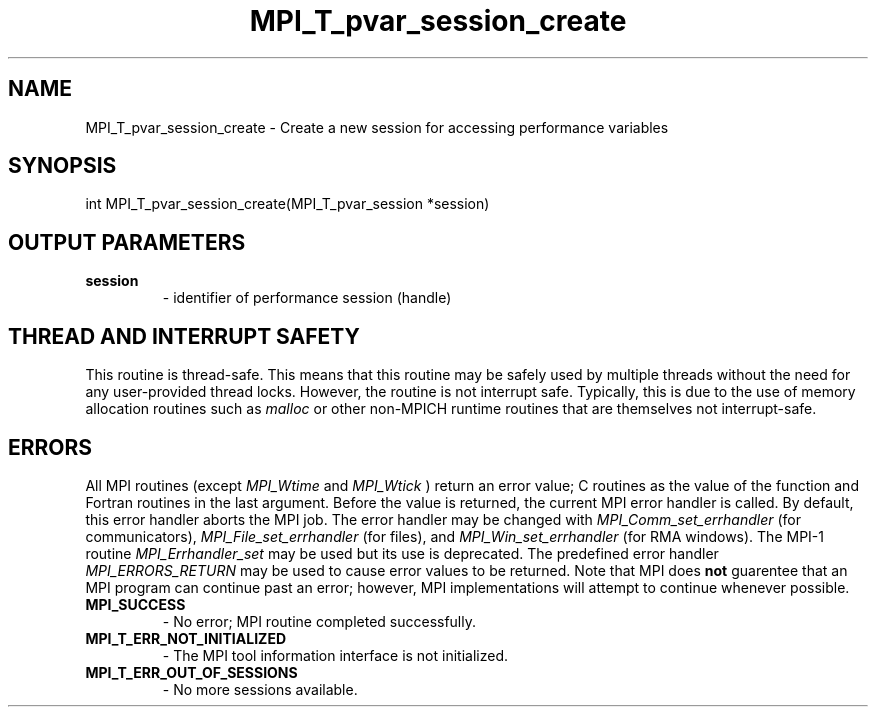 .TH MPI_T_pvar_session_create 3 "2/27/2019" " " "MPI"
.SH NAME
MPI_T_pvar_session_create \-  Create a new session for accessing performance variables 
.SH SYNOPSIS
.nf
int MPI_T_pvar_session_create(MPI_T_pvar_session *session)
.fi
.SH OUTPUT PARAMETERS
.PD 0
.TP
.B session 
- identifier of performance session (handle)
.PD 1

.SH THREAD AND INTERRUPT SAFETY

This routine is thread-safe.  This means that this routine may be
safely used by multiple threads without the need for any user-provided
thread locks.  However, the routine is not interrupt safe.  Typically,
this is due to the use of memory allocation routines such as 
.I malloc
or other non-MPICH runtime routines that are themselves not interrupt-safe.

.SH ERRORS

All MPI routines (except 
.I MPI_Wtime
and 
.I MPI_Wtick
) return an error value;
C routines as the value of the function and Fortran routines in the last
argument.  Before the value is returned, the current MPI error handler is
called.  By default, this error handler aborts the MPI job.  The error handler
may be changed with 
.I MPI_Comm_set_errhandler
(for communicators),
.I MPI_File_set_errhandler
(for files), and 
.I MPI_Win_set_errhandler
(for
RMA windows).  The MPI-1 routine 
.I MPI_Errhandler_set
may be used but
its use is deprecated.  The predefined error handler
.I MPI_ERRORS_RETURN
may be used to cause error values to be returned.
Note that MPI does 
.B not
guarentee that an MPI program can continue past
an error; however, MPI implementations will attempt to continue whenever
possible.

.PD 0
.TP
.B MPI_SUCCESS 
- No error; MPI routine completed successfully.
.PD 1
.PD 0
.TP
.B MPI_T_ERR_NOT_INITIALIZED 
- The MPI tool information interface is not initialized.
.PD 1
.PD 0
.TP
.B MPI_T_ERR_OUT_OF_SESSIONS 
- No more sessions available.
.PD 1
